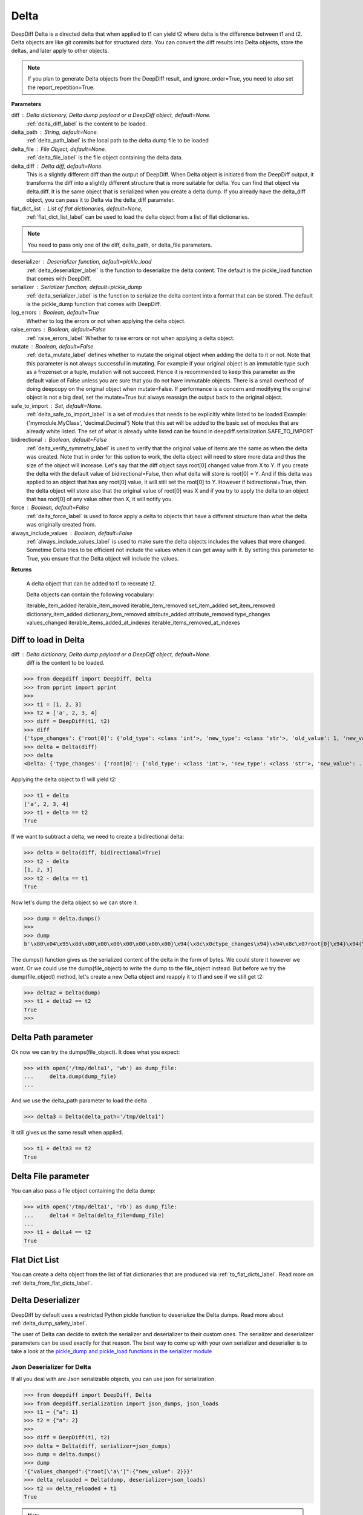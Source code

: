 .. _delta_label:

Delta
=====

DeepDiff Delta is a directed delta that when applied to t1 can yield t2 where delta is the difference between t1 and t2.
Delta objects are like git commits but for structured data.
You can convert the diff results into Delta objects, store the deltas, and later apply to other objects.

.. note::
    If you plan to generate Delta objects from the DeepDiff result, and ignore_order=True, you need to also set the report_repetition=True.

**Parameters**

diff : Delta dictionary, Delta dump payload or a DeepDiff object, default=None.
    :ref:`delta_diff_label` is the content to be loaded.

delta_path : String, default=None.
    :ref:`delta_path_label` is the local path to the delta dump file to be loaded

delta_file : File Object, default=None.
    :ref:`delta_file_label` is the file object containing the delta data.

delta_diff : Delta diff, default=None.
    This is a slightly different diff than the output of DeepDiff. When Delta object is initiated from the DeepDiff output, it transforms the diff into a slightly different structure that is more suitable for delta. You can find that object via delta.diff.
    It is the same object that is serialized when you create a delta dump. If you already have the delta_diff object, you can pass it to Delta via the delta_diff parameter.

flat_dict_list : List of flat dictionaries, default=None,
    :ref:`flat_dict_list_label` can be used to load the delta object from a list of flat dictionaries.

.. note::
    You need to pass only one of the diff, delta_path, or delta_file parameters.

deserializer : Deserializer function, default=pickle_load
    :ref:`delta_deserializer_label` is the function to deserialize the delta content. The default is the pickle_load function that comes with DeepDiff.

serializer : Serializer function, default=pickle_dump
    :ref:`delta_serializer_label` is the function to serialize the delta content into a format that can be stored. The default is the pickle_dump function that comes with DeepDiff.

log_errors : Boolean, default=True
    Whether to log the errors or not when applying the delta object.

raise_errors : Boolean, default=False
    :ref:`raise_errors_label`
    Whether to raise errors or not when applying a delta object.

mutate : Boolean, default=False.
    :ref:`delta_mutate_label` defines whether to mutate the original object when adding the delta to it or not.
    Note that this parameter is not always successful in mutating. For example if your original object
    is an immutable type such as a frozenset or a tuple, mutation will not succeed.
    Hence it is recommended to keep this parameter as the default value of False unless you are sure
    that you do not have immutable objects. There is a small overhead of doing deepcopy on the original
    object when mutate=False. If performance is a concern and modifying the original object is not a big deal,
    set the mutate=True but always reassign the output back to the original object.

safe_to_import : Set, default=None.
    :ref:`delta_safe_to_import_label` is a set of modules that needs to be explicitly white listed to be loaded
    Example: {'mymodule.MyClass', 'decimal.Decimal'}
    Note that this set will be added to the basic set of modules that are already white listed.
    The set of what is already white listed can be found in deepdiff.serialization.SAFE_TO_IMPORT

bidirectional : Boolean, default=False
    :ref:`delta_verify_symmetry_label` is used to verify that the original value of items are the same as when the delta was created. Note that in order for this option to work, the delta object will need to store more data and thus the size of the object will increase. Let's say that the diff object says root[0] changed value from X to Y. If you create the delta with the default value of bidirectional=False, then what delta will store is root[0] = Y. And if this delta was applied to an object that has any root[0] value, it will still set the root[0] to Y. However if bidirectional=True, then the delta object will store also that the original value of root[0] was X and if you try to apply the delta to an object that has root[0] of any value other than X, it will notify you.

force : Boolean, default=False
    :ref:`delta_force_label` is used to force apply a delta to objects that have a different structure than what the delta was originally created from.

always_include_values : Boolean, default=False
    :ref:`always_include_values_label` is used to make sure the delta objects includes the values that were changed. Sometime Delta tries to be efficient not include the values when it can get away with it. By setting this parameter to True, you ensure that the Delta object will include the values.


**Returns**

    A delta object that can be added to t1 to recreate t2.

    Delta objects can contain the following vocabulary:

    iterable_item_added
    iterable_item_moved
    iterable_item_removed
    set_item_added
    set_item_removed
    dictionary_item_added
    dictionary_item_removed
    attribute_added
    attribute_removed
    type_changes
    values_changed
    iterable_items_added_at_indexes
    iterable_items_removed_at_indexes


.. _delta_diff_label:

Diff to load in Delta
---------------------

diff : Delta dictionary, Delta dump payload or a DeepDiff object, default=None.
    diff is the content to be loaded.

>>> from deepdiff import DeepDiff, Delta
>>> from pprint import pprint
>>>
>>> t1 = [1, 2, 3]
>>> t2 = ['a', 2, 3, 4]
>>> diff = DeepDiff(t1, t2)
>>> diff
{'type_changes': {'root[0]': {'old_type': <class 'int'>, 'new_type': <class 'str'>, 'old_value': 1, 'new_value': 'a'}}, 'iterable_item_added': {'root[3]': 4}}
>>> delta = Delta(diff)
>>> delta
<Delta: {'type_changes': {'root[0]': {'old_type': <class 'int'>, 'new_type': <class 'str'>, 'new_value': ...}>

Applying the delta object to t1 will yield t2:

>>> t1 + delta
['a', 2, 3, 4]
>>> t1 + delta == t2
True

If we want to subtract a delta, we need to create a bidirectional delta:

>>> delta = Delta(diff, bidirectional=True)
>>> t2 - delta
[1, 2, 3]
>>> t2 - delta == t1
True

Now let's dump the delta object so we can store it.

>>> dump = delta.dumps()
>>>
>>> dump
b'\x80\x04\x95\x8d\x00\x00\x00\x00\x00\x00\x00}\x94(\x8c\x0ctype_changes\x94}\x94\x8c\x07root[0]\x94}\x94(\x8c\x08old_type\x94\x8c\x08builtins\x94\x8c\x03int\x94\x93\x94\x8c\x08new_type\x94h\x06\x8c\x03str\x94\x93\x94\x8c\tnew_value\x94\x8c\x01a\x94us\x8c\x13iterable_item_added\x94}\x94\x8c\x07root[3]\x94K\x04su.'

The dumps() function gives us the serialized content of the delta in the form of bytes. We could store it however we want. Or we could use the dump(file_object) to write the dump to the file_object instead. But before we try the dump(file_object) method, let's create a new Delta object and reapply it to t1 and see if we still get t2:

>>> delta2 = Delta(dump)
>>> t1 + delta2 == t2
True
>>>

.. _delta_path_label:

Delta Path parameter
--------------------

Ok now we can try the dumps(file_object). It does what you expect:

>>> with open('/tmp/delta1', 'wb') as dump_file:
...     delta.dump(dump_file)
...

And we use the delta_path parameter to load the delta

>>> delta3 = Delta(delta_path='/tmp/delta1')

It still gives us the same result when applied.

>>> t1 + delta3 == t2
True


.. _delta_file_label:

Delta File parameter
--------------------

You can also pass a file object containing the delta dump:

>>> with open('/tmp/delta1', 'rb') as dump_file:
...     delta4 = Delta(delta_file=dump_file)
...
>>> t1 + delta4 == t2
True


.. _flat_dict_list_label:

Flat Dict List
--------------

You can create a delta object from the list of flat dictionaries that are produced via :ref:`to_flat_dicts_label`. Read more on :ref:`delta_from_flat_dicts_label`.


.. _delta_deserializer_label:

Delta Deserializer
------------------

DeepDiff by default uses a restricted Python pickle function to deserialize the Delta dumps. Read more about :ref:`delta_dump_safety_label`.

The user of Delta can decide to switch the serializer and deserializer to their custom ones. The serializer and deserializer parameters can be used exactly for that reason. The best way to come up with your own serializer and deserialier is to take a look at the `pickle_dump and pickle_load functions in the serializer module <https://github.com/seperman/deepdiff/serialization.py>`_

.. _delta_json_deserializer_label:

Json Deserializer for Delta
```````````````````````````

If all you deal with are Json serializable objects, you can use json for serialization.

>>> from deepdiff import DeepDiff, Delta
>>> from deepdiff.serialization import json_dumps, json_loads
>>> t1 = {"a": 1}
>>> t2 = {"a": 2}
>>>
>>> diff = DeepDiff(t1, t2)
>>> delta = Delta(diff, serializer=json_dumps)
>>> dump = delta.dumps()
>>> dump
'{"values_changed":{"root[\'a\']":{"new_value": 2}}}'
>>> delta_reloaded = Delta(dump, deserializer=json_loads)
>>> t2 == delta_reloaded + t1
True


.. note::

    Json is very limited and easily you can get to deltas that are not json serializable. You will probably want to extend the Python's Json serializer to support your needs.

    >>> import json
    >>> t1 = {"a": 1}
    >>> t2 = {"a": None}
    >>> diff = DeepDiff(t1, t2)
    >>> diff
    {'type_changes': {"root['a']": {'old_type': <class 'int'>, 'new_type': <class 'NoneType'>, 'old_value': 1, 'new_value': None}}}
    >>> Delta(diff, serializer=json.dumps)
    <Delta: {'type_changes': {"root['a']": {'old_type': <class 'int'>, 'new_type': <class 'NoneType'>, 'new_v...}>
    >>> delta = Delta(diff, serializer=json.dumps)
    >>> dump = delta.dumps()
    Traceback (most recent call last):
      File "lib/python3.8/json/encoder.py", line 179, in default
        raise TypeError(f'Object of type {o.__class__.__name__} '
    TypeError: Object of type type is not JSON serializable

.. _delta_serializer_label:

Delta Serializer
----------------

DeepDiff uses pickle to serialize delta objects by default. Please take a look at the :ref:`delta_deserializer_label` for more information.


.. _to_flat_dicts_label:

Delta Serialize To Flat Dictionaries
------------------------------------

Read about :ref:`delta_to_flat_dicts_label`

.. _delta_dump_safety_label:

Delta Dump Safety
-----------------

Delta by default uses Python's pickle to serialize and deserialize. While the unrestricted use of pickle is not safe as noted in the `pickle's documentation <https://docs.python.org/3/library/pickle.html>`_ , DeepDiff's Delta is written with extra care to `restrict the globals <https://docs.python.org/3/library/pickle.html#restricting-globals>`_ and hence mitigate this security risk.

In fact only a few Python object types are allowed by default. The user of DeepDiff can pass additional types using the :ref:`delta_safe_to_import_label` to allow further object types that need to be allowed.


.. _delta_mutate_label:

Delta Mutate parameter
----------------------

mutate : Boolean, default=False.
    delta_mutate defines whether to mutate the original object when adding the delta to it or not.
    Note that this parameter is not always successful in mutating. For example if your original object
    is an immutable type such as a frozenset or a tuple, mutation will not succeed.
    Hence it is recommended to keep this parameter as the default value of False unless you are sure
    that you do not have immutable objects. There is a small overhead of doing deepcopy on the original
    object when mutate=False. If performance is a concern and modifying the original object is not a big deal,
    set the mutate=True but always reassign the output back to the original object.

For example:

>>> t1 = [1, 2, [3, 5, 6]]
>>> t2 = [2, 3, [3, 6, 8]]

>>> diff = DeepDiff(t1, t2, ignore_order=True, report_repetition=True)
>>> diff
{'values_changed': {'root[0]': {'new_value': 3, 'old_value': 1}, 'root[2][1]': {'new_value': 8, 'old_value': 5}}}
>>> delta = Delta(diff)
>>> delta
<Delta: {'values_changed': {'root[0]': {'new_value': 3}, 'root[2][1]': {'new_value': 8}}}>

Note that we can apply delta to objects different than the original objects they were made from:

>>> t3 = ["a", 2, [3, "b", "c"]]
>>> t3 + delta
[3, 2, [3, 8, 'c']]

If we check t3, it is still the same as the original value of t3:

>>> t3
['a', 2, [3, 'b', 'c']]

Now let's make the delta with mutate=True

>>> delta2 = Delta(diff, mutate=True)
>>> t3 + delta2
[3, 2, [3, 8, 'c']]
>>> t3
[3, 2, [3, 8, 'c']]

Applying the delta to t3 mutated the t3 itself in this case!


.. _delta_and_numpy_label:

Delta and Numpy
---------------

>>> from deepdiff import DeepDiff, Delta
>>> import numpy as np
>>> t1 = np.array([1, 2, 3, 5])
>>> t2 = np.array([2, 2, 7, 5])
>>> diff = DeepDiff(t1, t2)
>>> diff
{'values_changed': {'root[0]': {'new_value': 2, 'old_value': 1}, 'root[2]': {'new_value': 7, 'old_value': 3}}}
>>> delta = Delta(diff)

.. note::
    When applying delta to Numpy arrays, make sure to put the delta object first and the numpy array second. This is because Numpy array overrides the + operator and thus DeepDiff's Delta won't be able to be applied.

    >>> t1 + delta
    Traceback (most recent call last):
      File "<stdin>", line 1, in <module>
        raise DeltaNumpyOperatorOverrideError(DELTA_NUMPY_OPERATOR_OVERRIDE_MSG)
    deepdiff.delta.DeltaNumpyOperatorOverrideError: A numpy ndarray is most likely being added to a delta. Due to Numpy override the + operator, you can only do: delta + ndarray and NOT ndarray + delta

Let's put the delta first then:

>>> delta + t1
array([2, 2, 7, 5])
>>> delta + t2 == t2
array([ True,  True,  True,  True])


.. note::
    You can apply a delta that was created from normal Python objects to Numpy arrays. But it is not recommended.

.. _raise_errors_label:

Delta Raise Errors parameter
----------------------------

raise_errors : Boolean, default=False
    Whether to raise errors or not when applying a delta object.

>>> from deepdiff import DeepDiff, Delta
>>> t1 = [1, 2, [3, 5, 6]]
>>> t2 = [2, 3, [3, 6, 8]]
>>> diff = DeepDiff(t1, t2, ignore_order=True, report_repetition=True)
>>> delta = Delta(diff, raise_errors=False)

Now let's apply the delta to a very different object:

>>> t3 = [1, 2, 3, 5]
>>> t4 = t3 + delta
Unable to get the item at root[2][1]

We get the above log message that it was unable to get the item at root[2][1]. We get the message since by default log_errors=True

Let's see what t4 is now:

>>> t4
[3, 2, 3, 5]

So the delta was partially applied on t3.

Now let's set the raise_errors=True

>>> delta2 = Delta(diff, raise_errors=True)
>>>
>>> t3 + delta2
Unable to get the item at root[2][1]
Traceback (most recent call last):
current_old_value = obj[elem]
TypeError: 'int' object is not subscriptable
During handling of the above exception, another exception occurred:
deepdiff.delta.DeltaError: Unable to get the item at root[2][1]


.. _delta_safe_to_import_label:

Delta Safe To Import parameter
------------------------------

safe_to_import : Set, default=None.
    safe_to_import is a set of modules that needs to be explicitly white listed to be loaded
    Example: {'mymodule.MyClass', 'decimal.Decimal'}
    Note that this set will be added to the basic set of modules that are already white listed.


As noted in :ref:`delta_dump_safety_label` and :ref:`delta_deserializer_label`, DeepDiff's Delta takes safety very seriously and thus limits the globals that can be deserialized when importing. However on occasions that you need a specific type (class) that needs to be used in delta objects, you need to pass it to the Delta via safe_to_import parameter.

The set of what is already white listed can be found in deepdiff.serialization.SAFE_TO_IMPORT
At the time of writing this document, this list consists of:

>>> from deepdiff.serialization import SAFE_TO_IMPORT
>>> from pprint import pprint
>>> pprint(SAFE_TO_IMPORT)
{'builtins.None',
 'builtins.bin',
 'builtins.bool',
 'builtins.bytes',
 'builtins.complex',
 'builtins.dict',
 'builtins.float',
 'builtins.frozenset',
 'builtins.int',
 'builtins.list',
 'builtins.range',
 'builtins.set',
 'builtins.slice',
 'builtins.str',
 'builtins.tuple',
 'collections.OrderedDict',
 'collections.namedtuple',
 'datetime.datetime',
 'datetime.time',
 'datetime.timedelta',
 'decimal.Decimal',
 'ordered_set.OrderedSet',
 're.Pattern',
 'uuid.UUID'}

If you want to pass any other argument to safe_to_import, you will need to put the full path to the type as it appears in the sys.modules

For example let's say you have a package call mypackage and has a module called mymodule. If you check the sys.modules, the address to this module must be mypackage.mymodule. In order for Delta to be able to serialize this object via pickle, first of all it has to be `picklable <https://docs.python.org/3/library/pickle.html#object.__reduce__>`_. 

>>> diff = DeepDiff(t1, t2)
>>> delta = Delta(diff)
>>> dump = delta.dumps()

The dump at this point is serialized via Pickle and can be written to disc if needed.

Later when you want to load this dump, by default Delta will block you from importing anything that is NOT in deepdiff.serialization.SAFE_TO_IMPORT . In fact it will show you this error message when trying to load this dump:

    deepdiff.serialization.ForbiddenModule: Module 'builtins.type' is forbidden. You need to explicitly pass it by passing a safe_to_import parameter

In order to let Delta know that this specific module is safe to import, you will need to pass it to Delta during loading of this dump:

>>> delta = Delta(dump, safe_to_import={'mypackage.mymodule'})

.. note ::

    If you pass a custom deserializer to Delta, DeepDiff will pass safe_to_import parameter to the custom deserializer if that deserializer takes safe_to_import as a parameter in its definition.
    For example if you just use json.loads as deserializer, the safe_to_import items won't be passed to it since json.loads does not have such a parameter.


.. _delta_verify_symmetry_label:

Delta Verify Symmetry parameter
-------------------------------

bidirectional : Boolean, default=False
    bidirectional is used to to include all the required information so that we can use the delta object both for addition and subtraction. It will also check that the object you are adding the delta to, has the same values as the original object that the delta was created from.

    It complains if the object is not what it expected to be.


>>> from deepdiff import DeepDiff, Delta
>>> t1 = [1]
>>> t2 = [2]
>>> t3 = [3]
>>>
>>> diff = DeepDiff(t1, t2)
>>>
>>> delta2 = Delta(diff, raise_errors=False, bidirectional=True)
>>> t4 = delta2 + t3
Expected the old value for root[0] to be 1 but it is 3. Error found on: while checking the symmetry of the delta. You have applied the delta to an object that has different values than the original object the delta was made from
>>> t4
[2]

And if you had set raise_errors=True, then it would have raised the error in addition to logging it.


.. _delta_force_label:

Delta Force
-----------

force : Boolean, default=False
    force is used to force apply a delta to objects that have a different structure than what the delta was originally created from.


>>> from deepdiff import DeepDiff, Delta
>>> t1 = {
...     'x': {
...         'y': [1, 2, 3]
...     },
...     'q': {
...         'r': 'abc',
...     }
... }
>>>
>>> t2 = {
...     'x': {
...         'y': [1, 2, 3, 4]
...     },
...     'q': {
...         'r': 'abc',
...         't': 0.5,
...     }
... }
>>>
>>> diff = DeepDiff(t1, t2)
>>> diff
{'dictionary_item_added': [root['q']['t']], 'iterable_item_added': {"root['x']['y'][3]": 4}}
>>> delta = Delta(diff)
>>> {} + delta
Unable to get the item at root['x']['y'][3]: 'x'
Unable to get the item at root['q']['t']
{}

Once we set the force to be True

>>> delta = Delta(diff, force=True)
>>> {} + delta
{'x': {'y': {3: 4}}, 'q': {'t': 0.5}}

Notice that the force attribute does not know the original object at ['x']['y'] was supposed to be a list, so it assumes it was a dictionary.


.. _always_include_values_label:

Always Include Values
---------------------

always_include_values is used to make sure the delta objects includes the values that were changed. Sometime Delta tries to be efficient not include the values when it can get away with it. By setting this parameter to True, you ensure that the Delta object will include the values.

For example, when the type of an object changes, if we can easily convert from one type to the other, the Delta object does not include the values:


>>> from deepdiff import DeepDiff, Delta
>>> diff = DeepDiff(t1=[1, 2], t2=[1, '2'])
>>> diff
{'type_changes': {'root[1]': {'old_type': <class 'int'>, 'new_type': <class 'str'>, 'old_value': 2, 'new_value': '2'}}}
>>> delta=Delta(diff)
>>> delta
<Delta: {'type_changes': {'root[1]': {'old_type': <class 'int'>, 'new_type': <class 'str'>}}}>

As you can see the delta object does not include the values that were changed. Now let's pass always_include_values=True:

>>> delta=Delta(diff, always_include_values=True)
>>> delta.diff
{'type_changes': {'root[1]': {'old_type': <class 'int'>, 'new_type': <class 'str'>, 'new_value': '2'}}}

If we want to make sure the old values stay with delta, we pass bidirectional=True. By doing so we can also use the delta object to subtract from other objects. 

>>> delta=Delta(diff, always_include_values=True, bidirectional=True)
>>> delta.diff
{'type_changes': {'root[1]': {'old_type': <class 'int'>, 'new_type': <class 'str'>, 'old_value': 2, 'new_value': '2'}}}

